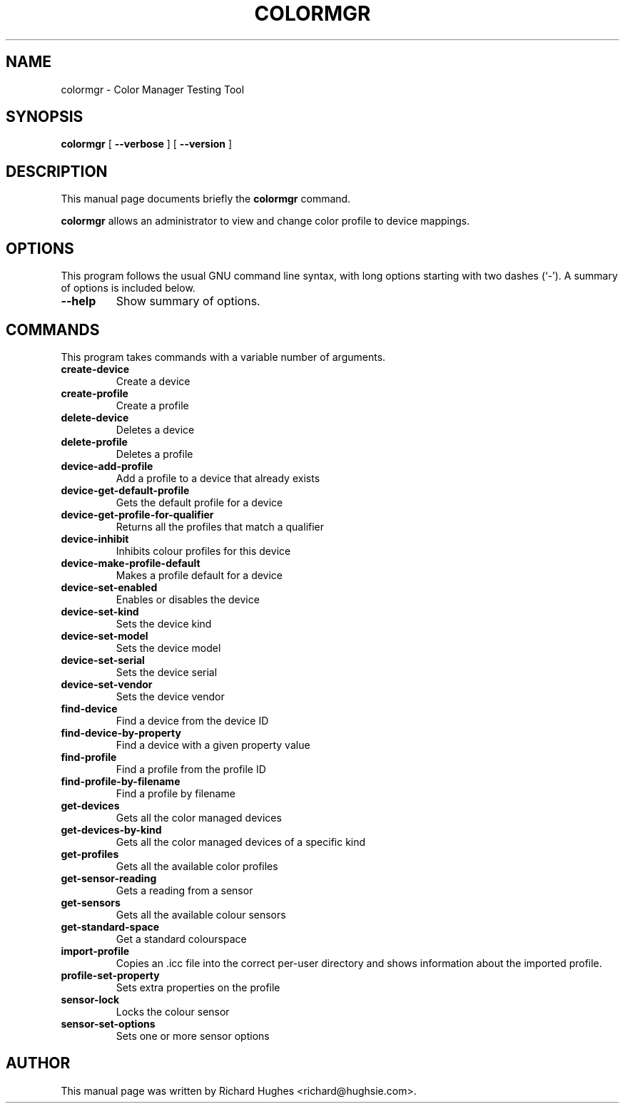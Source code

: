 .\" auto-generated by docbook2man-spec from docbook-utils package
.TH "COLORMGR" "1" "18 June,2013" "" ""
.SH NAME
colormgr \- Color Manager Testing Tool
.SH SYNOPSIS
.sp
\fBcolormgr\fR [ \fB--verbose\fR ]  [ \fB--version\fR ] 
.SH "DESCRIPTION"
.PP
This manual page documents briefly the \fBcolormgr\fR command.
.PP
\fBcolormgr\fR allows an administrator to view and
change color profile to device mappings.
.SH "OPTIONS"
.PP
This program follows the usual GNU command line syntax,
with long options starting with two dashes (`-'). A summary of
options is included below.
.TP
\fB--help\fR
Show summary of options.
.SH "COMMANDS"
.PP
This program takes commands with a variable number of arguments.
.TP
\fBcreate-device\fR
Create a device
.TP
\fBcreate-profile\fR
Create a profile
.TP
\fBdelete-device\fR
Deletes a device
.TP
\fBdelete-profile\fR
Deletes a profile
.TP
\fBdevice-add-profile\fR
Add a profile to a device that already exists
.TP
\fBdevice-get-default-profile\fR
Gets the default profile for a device
.TP
\fBdevice-get-profile-for-qualifier\fR
Returns all the profiles that match a qualifier
.TP
\fBdevice-inhibit\fR
Inhibits colour profiles for this device
.TP
\fBdevice-make-profile-default\fR
Makes a profile default for a device
.TP
\fBdevice-set-enabled\fR
Enables or disables the device
.TP
\fBdevice-set-kind\fR
Sets the device kind
.TP
\fBdevice-set-model\fR
Sets the device model
.TP
\fBdevice-set-serial\fR
Sets the device serial
.TP
\fBdevice-set-vendor\fR
Sets the device vendor
.TP
\fBfind-device\fR
Find a device from the device ID
.TP
\fBfind-device-by-property\fR
Find a device with a given property value
.TP
\fBfind-profile\fR
Find a profile from the profile ID
.TP
\fBfind-profile-by-filename\fR
Find a profile by filename
.TP
\fBget-devices\fR
Gets all the color managed devices
.TP
\fBget-devices-by-kind\fR
Gets all the color managed devices of a specific kind
.TP
\fBget-profiles\fR
Gets all the available color profiles
.TP
\fBget-sensor-reading\fR
Gets a reading from a sensor
.TP
\fBget-sensors\fR
Gets all the available colour sensors
.TP
\fBget-standard-space\fR
Get a standard colourspace
.TP
\fBimport-profile\fR
Copies an .icc file into the correct per-user directory and shows
information about the imported profile.
.TP
\fBprofile-set-property\fR
Sets extra properties on the profile
.TP
\fBsensor-lock\fR
Locks the colour sensor
.TP
\fBsensor-set-options\fR
Sets one or more sensor options
.SH "AUTHOR"
.PP
This manual page was written by Richard Hughes <richard@hughsie.com>\&.
